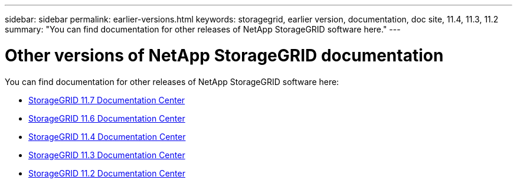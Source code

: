 ---
sidebar: sidebar
permalink: earlier-versions.html
keywords: storagegrid, earlier version, documentation, doc site, 11.4, 11.3, 11.2
summary: "You can find documentation for other releases of NetApp StorageGRID software here."
---

= Other versions of NetApp StorageGRID documentation
:hardbreaks:
:nofooter:
:icons: font
:linkattrs:
:imagesdir: ./media/

[.lead]
You can find documentation for other releases of NetApp StorageGRID software here:

* https://docs.netapp.com/sgws-117/index.jsp[StorageGRID 11.7 Documentation Center^]

* https://docs.netapp.com/sgws-116/index.jsp[StorageGRID 11.6 Documentation Center^]

* https://docs.netapp.com/sgws-114/index.jsp[StorageGRID 11.4 Documentation Center^]

* https://docs.netapp.com/sgws-113/index.jsp[StorageGRID 11.3 Documentation Center^]

* https://docs.netapp.com/sgws-112/index.jsp[StorageGRID 11.2 Documentation Center^]
